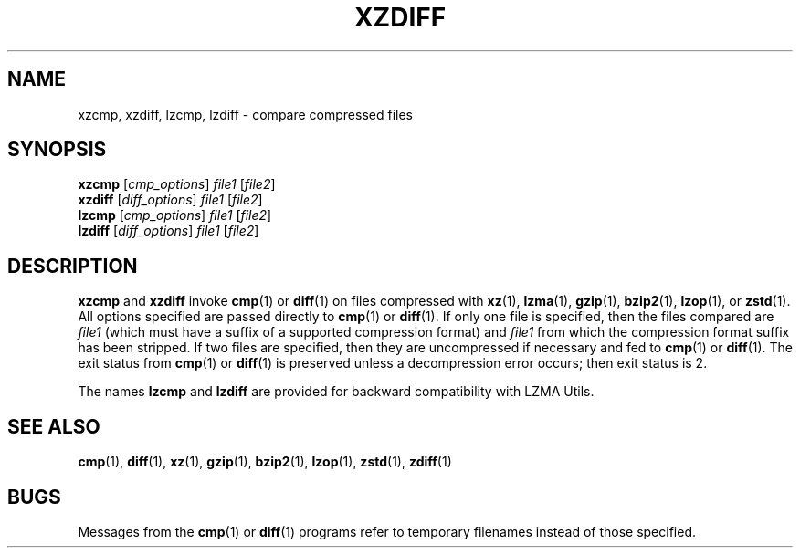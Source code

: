 .\"
.\" Original zdiff.1 for gzip: Jean-loup Gailly
.\"
.\" Modifications for XZ Utils: Lasse Collin
.\"                             Andrew Dudman
.\"
.\" License: GNU GPLv2+
.\"
.TH XZDIFF 1 "2021-06-04" "Tukaani" "XZ Utils"
.SH NAME
xzcmp, xzdiff, lzcmp, lzdiff \- compare compressed files
.SH SYNOPSIS
.B xzcmp
.RI [ cmp_options "] " file1 " [" file2 ]
.br
.B xzdiff
.RI [ diff_options "] " file1 " [" file2 ]
.br
.B lzcmp
.RI [ cmp_options "] " file1 " [" file2 ]
.br
.B lzdiff
.RI [ diff_options "] " file1 " [" file2 ]
.SH DESCRIPTION
.B xzcmp
and
.B xzdiff
invoke
.BR cmp (1)
or
.BR diff (1)
on files compressed with
.BR xz (1),
.BR lzma (1),
.BR gzip (1),
.BR bzip2 (1),
.BR lzop (1),
or
.BR zstd (1).
All options specified are passed directly to
.BR cmp (1)
or
.BR diff (1).
If only one file is specified, then the files compared are
.I file1
(which must have a suffix of a supported compression format) and
.I file1
from which the compression format suffix has been stripped.
If two files are specified,
then they are uncompressed if necessary and fed to
.BR cmp (1)
or
.BR diff (1).
The exit status from
.BR cmp (1)
or
.BR diff (1)
is preserved unless a decompression error occurs; then exit status is 2.
.PP
The names
.B lzcmp
and
.B lzdiff
are provided for backward compatibility with LZMA Utils.
.SH "SEE ALSO"
.BR cmp (1),
.BR diff (1),
.BR xz (1),
.BR gzip (1),
.BR bzip2 (1),
.BR lzop (1),
.BR zstd (1),
.BR zdiff (1)
.SH BUGS
Messages from the
.BR cmp (1)
or
.BR diff (1)
programs refer to temporary filenames instead of those specified.
